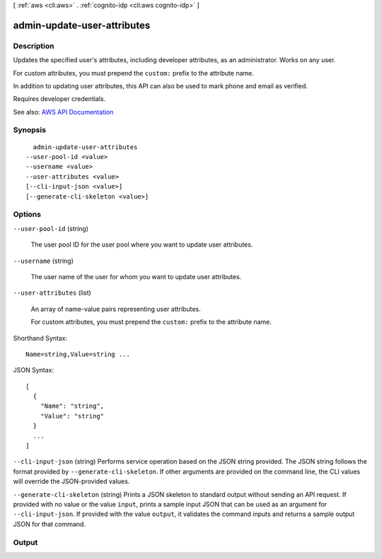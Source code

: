 [ :ref:`aws <cli:aws>` . :ref:`cognito-idp <cli:aws cognito-idp>` ]

.. _cli:aws cognito-idp admin-update-user-attributes:


****************************
admin-update-user-attributes
****************************



===========
Description
===========



Updates the specified user's attributes, including developer attributes, as an administrator. Works on any user.

 

For custom attributes, you must prepend the ``custom:`` prefix to the attribute name.

 

In addition to updating user attributes, this API can also be used to mark phone and email as verified.

 

Requires developer credentials.



See also: `AWS API Documentation <https://docs.aws.amazon.com/goto/WebAPI/cognito-idp-2016-04-18/AdminUpdateUserAttributes>`_


========
Synopsis
========

::

    admin-update-user-attributes
  --user-pool-id <value>
  --username <value>
  --user-attributes <value>
  [--cli-input-json <value>]
  [--generate-cli-skeleton <value>]




=======
Options
=======

``--user-pool-id`` (string)


  The user pool ID for the user pool where you want to update user attributes.

  

``--username`` (string)


  The user name of the user for whom you want to update user attributes.

  

``--user-attributes`` (list)


  An array of name-value pairs representing user attributes.

   

  For custom attributes, you must prepend the ``custom:`` prefix to the attribute name.

  



Shorthand Syntax::

    Name=string,Value=string ...




JSON Syntax::

  [
    {
      "Name": "string",
      "Value": "string"
    }
    ...
  ]



``--cli-input-json`` (string)
Performs service operation based on the JSON string provided. The JSON string follows the format provided by ``--generate-cli-skeleton``. If other arguments are provided on the command line, the CLI values will override the JSON-provided values.

``--generate-cli-skeleton`` (string)
Prints a JSON skeleton to standard output without sending an API request. If provided with no value or the value ``input``, prints a sample input JSON that can be used as an argument for ``--cli-input-json``. If provided with the value ``output``, it validates the command inputs and returns a sample output JSON for that command.



======
Output
======

